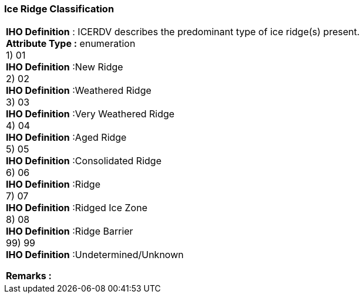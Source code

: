 [[sec-iceRidgeClassification]]
=== Ice Ridge Classification
[cols="a",options="headers"]
|===
a|[underline]#**IHO Definition** :# ICERDV describes the predominant type of ice ridge(s) present. + 
[underline]#** Attribute Type :**# enumeration + 
1) 01 + 
[underline]#**IHO Definition**# :New Ridge + 
2) 02 + 
[underline]#**IHO Definition**# :Weathered Ridge + 
3) 03 + 
[underline]#**IHO Definition**# :Very Weathered Ridge + 
4) 04 + 
[underline]#**IHO Definition**# :Aged Ridge + 
5) 05 + 
[underline]#**IHO Definition**# :Consolidated Ridge + 
6) 06 + 
[underline]#**IHO Definition**# :Ridge + 
7) 07 + 
[underline]#**IHO Definition**# :Ridged Ice Zone + 
8) 08 + 
[underline]#**IHO Definition**# :Ridge Barrier + 
99) 99 + 
[underline]#**IHO Definition**# :Undetermined/Unknown + 
 
[underline]#** Remarks :**#  + 
|===
